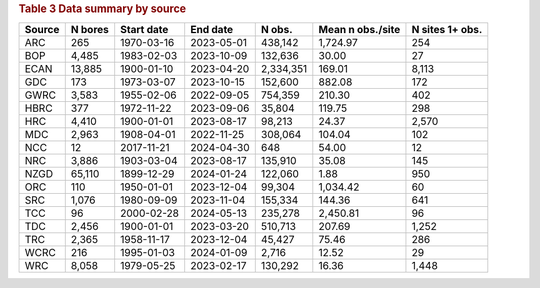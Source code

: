 .. table Data summary by source generated from PycharmProjects/komanawa-nz-depth-to-water/build_dataset/update_technial_note/data_stats.py :

.. rubric:: Table 3 Data summary by source

========  ==========  ============  ==========  =========  ==================  =================
Source      N bores   Start date    End date       N obs.    Mean n obs./site    N sites 1+ obs.
========  ==========  ============  ==========  =========  ==================  =================
ARC              265  1970-03-16    2023-05-01    438,142            1,724.97                254
BOP            4,485  1983-02-03    2023-10-09    132,636               30.00                 27
ECAN          13,885  1900-01-10    2023-04-20  2,334,351              169.01              8,113
GDC              173  1973-03-07    2023-10-15    152,600              882.08                172
GWRC           3,583  1955-02-06    2022-09-05    754,359              210.30                402
HBRC             377  1972-11-22    2023-09-06     35,804              119.75                298
HRC            4,410  1900-01-01    2023-08-17     98,213               24.37              2,570
MDC            2,963  1908-04-01    2022-11-25    308,064              104.04                102
NCC               12  2017-11-21    2024-04-30        648               54.00                 12
NRC            3,886  1903-03-04    2023-08-17    135,910               35.08                145
NZGD          65,110  1899-12-29    2024-01-24    122,060                1.88                950
ORC              110  1950-01-01    2023-12-04     99,304            1,034.42                 60
SRC            1,076  1980-09-09    2023-11-04    155,334              144.36                641
TCC               96  2000-02-28    2024-05-13    235,278            2,450.81                 96
TDC            2,456  1900-01-01    2023-03-20    510,713              207.69              1,252
TRC            2,365  1958-11-17    2023-12-04     45,427               75.46                286
WCRC             216  1995-01-03    2024-01-09      2,716               12.52                 29
WRC            8,058  1979-05-25    2023-02-17    130,292               16.36              1,448
========  ==========  ============  ==========  =========  ==================  =================